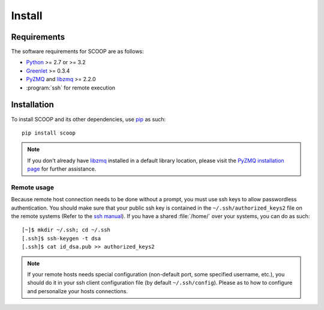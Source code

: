 Install
=======

Requirements
------------

The software requirements for SCOOP are as follows:

* `Python <http://www.python.org/>`_ >= 2.7 or >= 3.2
* `Greenlet <http://pypi.python.org/pypi/greenlet>`_ >= 0.3.4
* `PyZMQ <http://www.zeromq.org/bindings:python>`_ and 
  `libzmq <http://www.zeromq.org/>`_ >= 2.2.0
* :program:`ssh` for remote execution

Installation
------------
    
To install SCOOP and its other dependencies, use 
`pip <http://www.pip-installer.org/en/latest/index.html>`_ as such::

    pip install scoop

.. note::

	If you don't already have `libzmq <http://www.zeromq.org/>`_ installed in a
	default library location, please visit the 
	`PyZMQ installation page <http://www.zeromq.org/bindings:python/>`_ for 
	further assistance.

Remote usage
~~~~~~~~~~~~
    
Because remote host connection needs to be done without a prompt, you must use 
ssh keys to allow passwordless authentication.
You should make sure that your public ssh key is contained in the ``~/.ssh/authorized_keys2`` 
file on the remote systems (Refer to the `ssh manual <http://www.openbsd.org/cgi-bin/man.cgi?query=ssh>`_). If you have a shared :file:`/home/` over your systems, 
you can do as such::
    
    [~]$ mkdir ~/.ssh; cd ~/.ssh
    [.ssh]$ ssh-keygen -t dsa
    [.ssh]$ cat id_dsa.pub >> authorized_keys2
    
.. note::

    If your remote hosts needs special configuration (non-default port, some 
    specified username, etc.), you should do it in your ssh client 
    configuration file (by default ``~/.ssh/config``). Please  as to how 
    to configure and personalize your hosts connections.
